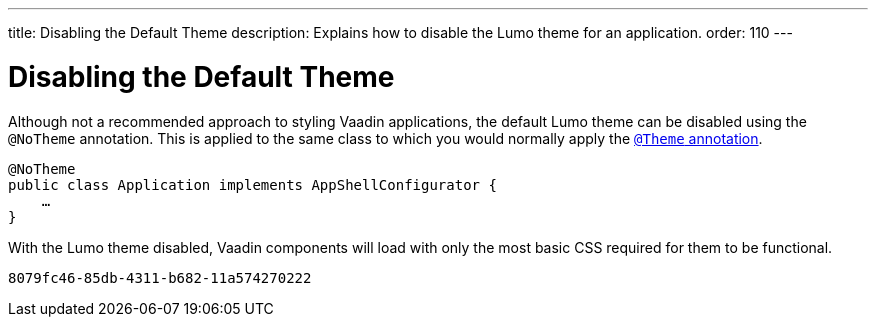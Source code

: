 ---
title: Disabling the Default Theme
description: Explains how to disable the Lumo theme for an application.
order: 110
---


= Disabling the Default Theme

Although not a recommended approach to styling Vaadin applications, the default Lumo theme can be disabled using the `@NoTheme` annotation. This is applied to the same class to which you would normally apply the <<../application-theme#applying-a-theme, `@Theme` annotation>>.

[source,java]
----
@NoTheme
public class Application implements AppShellConfigurator {
    …
}
----

With the Lumo theme disabled, Vaadin components will load with only the most basic CSS required for them to be functional.

[discussion-id]`8079fc46-85db-4311-b682-11a574270222`

++++
<style>
[class^=PageHeader-module--descriptionContainer] {display: none;}
</style>
++++
